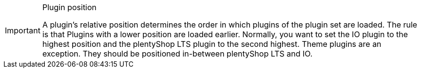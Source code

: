 [IMPORTANT]
.Plugin position
====
A plugin’s relative position determines the order in which plugins of the plugin set are loaded. The rule is that  Plugins with a lower position are loaded earlier. Normally, you want to set the IO plugin to the highest position and the plentyShop LTS plugin to the second highest. Theme plugins are an exception. They should be positioned in-between plentyShop LTS and IO.
====